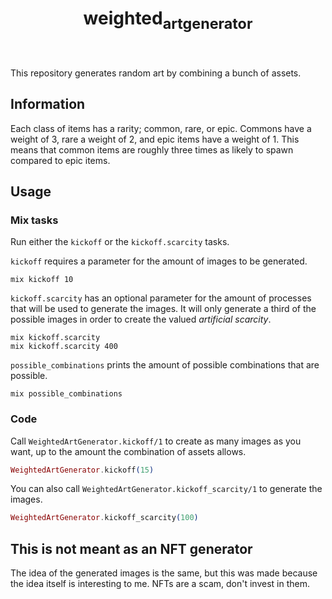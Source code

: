#+title: weighted_art_generator

This repository generates random art by combining a bunch of assets.

[[file:img/preview.png]]

** Information

Each class of items has a rarity; common, rare, or epic. Commons have a weight of 3, rare a weight of 2, and epic items have a weight of 1. This means that common items are roughly three times as likely to spawn compared to epic items.

** Usage

*** Mix tasks

Run either the ~kickoff~ or the ~kickoff.scarcity~ tasks.

~kickoff~ requires a parameter for the amount of images to be generated.
#+begin_example
mix kickoff 10
#+end_example

~kickoff.scarcity~ has an optional parameter for the amount of processes that will be used to generate the images. It will only generate a third of the possible images in order to create the valued /artificial scarcity/.
#+begin_example
mix kickoff.scarcity
mix kickoff.scarcity 400
#+end_example

~possible_combinations~ prints the amount of possible combinations that are possible.
#+begin_example
mix possible_combinations
#+end_example

*** Code

Call ~WeightedArtGenerator.kickoff/1~ to create as many images as you want, up to the amount the combination of assets allows.

#+begin_src elixir
WeightedArtGenerator.kickoff(15)
#+end_src

You can also call ~WeightedArtGenerator.kickoff_scarcity/1~ to generate the images.

#+begin_src elixir
WeightedArtGenerator.kickoff_scarcity(100)
#+end_src

** This is not meant as an NFT generator

The idea of the generated images is the same, but this was made because the idea itself is interesting to me. NFTs are a scam, don't invest in them.
